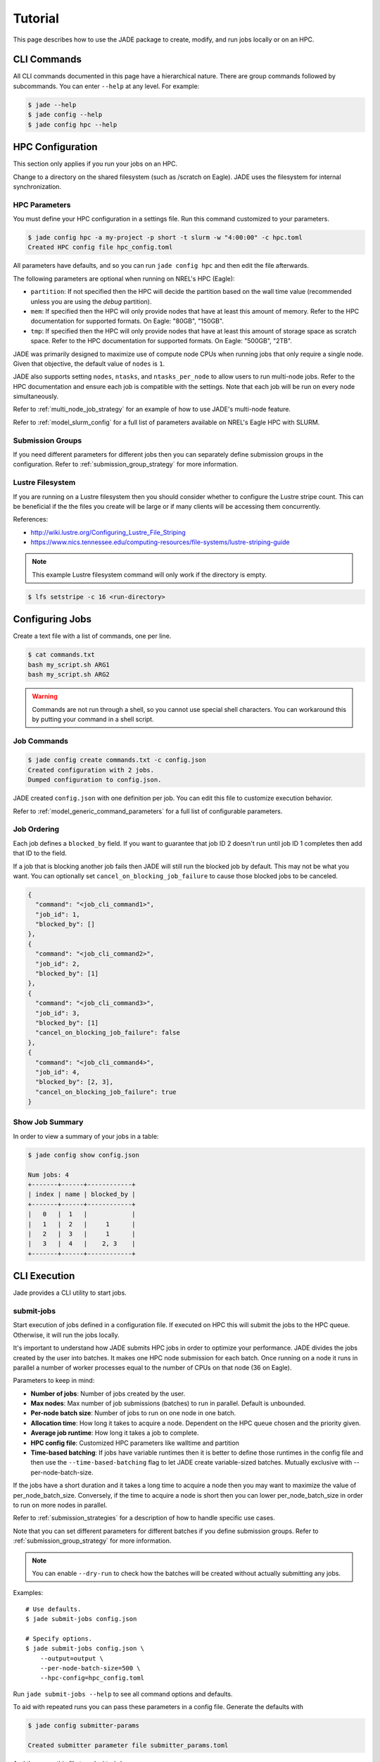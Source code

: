 ********
Tutorial
********

This page describes how to use the JADE package to create, modify, and run
jobs locally or on an HPC.

CLI Commands
============
All CLI commands documented in this page have a hierarchical nature. There are
group commands followed by subcommands. You can enter ``--help`` at any level.
For example:

.. code-block:: bash

    $ jade --help
    $ jade config --help
    $ jade config hpc --help


HPC Configuration
=================
This section only applies if you run your jobs on an HPC.

Change to a directory on the shared filesystem (such as /scratch on Eagle).
JADE uses the filesystem for internal synchronization.

HPC Parameters
--------------
You must define your HPC configuration in a settings file. Run this command
customized to your parameters.

.. code-block:: bash

    $ jade config hpc -a my-project -p short -t slurm -w "4:00:00" -c hpc.toml
    Created HPC config file hpc_config.toml

All parameters have defaults, and so you can run ``jade config hpc`` and then
edit the file afterwards.

The following parameters are optional when running on NREL's HPC (Eagle):

- ``partition``: If not specified then the HPC will decide the partition based
  on the wall time value (recommended unless you are using the `debug`
  partition).
- ``mem``: If specified then the HPC will only
  provide nodes that have at least this amount of memory.  Refer to the HPC
  documentation for supported formats. On Eagle: "80GB", "150GB".
- ``tmp``: If specified then the HPC will only provide nodes that have at least this
  amount of storage space as scratch space. Refer to the HPC documentation for
  supported formats. On Eagle: "500GB", "2TB".

JADE was primarily designed to maximize use of compute node CPUs when running
jobs that only require a single node. Given that objective, the default value
of ``nodes`` is ``1``.

JADE also supports setting ``nodes``, ``ntasks``, and ``ntasks_per_node`` to
allow users to run multi-node jobs. Refer to the HPC documentation and ensure
each job is compatible with the settings. Note that each job will be run on
every node simultaneously.

Refer to :ref:`multi_node_job_strategy` for an example of how to use JADE's
multi-node feature.

Refer to :ref:`model_slurm_config` for a full list of parameters available
on NREL's Eagle HPC with SLURM.

Submission Groups
-----------------
If you need different parameters for different jobs then you can separately
define submission groups in the configuration. Refer to
:ref:`submission_group_strategy` for more information.

Lustre Filesystem
-----------------
If you are running on a Lustre filesystem then you should consider whether to
configure the Lustre stripe count. This can be beneficial if the the files you
create will be large or if many clients will be accessing them concurrently.

References:

- http://wiki.lustre.org/Configuring_Lustre_File_Striping
- https://www.nics.tennessee.edu/computing-resources/file-systems/lustre-striping-guide

.. note::

   This example Lustre filesystem command will only work if the directory is
   empty.

.. code-block:: bash

    $ lfs setstripe -c 16 <run-directory>

Configuring Jobs
================
Create a text file with a list of commands, one per line.

.. code-block:: bash

    $ cat commands.txt
    bash my_script.sh ARG1
    bash my_script.sh ARG2

.. warning:: Commands are not run through a shell, so you cannot use special
   shell characters. You can workaround this by putting your command in a
   shell script.

Job Commands
------------

.. code-block:: bash

    $ jade config create commands.txt -c config.json
    Created configuration with 2 jobs.
    Dumped configuration to config.json.

JADE created ``config.json`` with one definition per job. You can edit this
file to customize execution behavior.

Refer to :ref:`model_generic_command_parameters` for a full list of
configurable parameters.

Job Ordering
------------
Each job defines a ``blocked_by`` field. If you want to guarantee that job ID
2 doesn't run until job ID 1 completes then add that ID to the field.

If a job that is blocking another job fails then JADE will still run the
blocked job by default. This may not be what you want. You can optionally set
``cancel_on_blocking_job_failure`` to cause those blocked jobs to be canceled.

.. code:: python

    {
      "command": "<job_cli_command1>",
      "job_id": 1,
      "blocked_by": []
    },
    {
      "command": "<job_cli_command2>",
      "job_id": 2,
      "blocked_by": [1]
    },
    {
      "command": "<job_cli_command3>",
      "job_id": 3,
      "blocked_by": [1]
      "cancel_on_blocking_job_failure": false
    },
    {
      "command": "<job_cli_command4>",
      "job_id": 4,
      "blocked_by": [2, 3],
      "cancel_on_blocking_job_failure": true
    }


Show Job Summary
----------------
In order to view a summary of your jobs in a table:

.. code:: bash

    $ jade config show config.json

    Num jobs: 4
    +-------+------+------------+
    | index | name | blocked_by |
    +-------+------+------------+
    |   0   |  1   |            |
    |   1   |  2   |     1      |
    |   2   |  3   |     1      |
    |   3   |  4   |    2, 3    |
    +-------+------+------------+

CLI Execution
=============
Jade provides a CLI utility to start jobs.

submit-jobs
-----------
Start execution of jobs defined in a configuration file.  If executed on HPC
this will submit the jobs to the HPC queue. Otherwise, it will run the jobs
locally.

It's important to understand how JADE submits HPC jobs in order to optimize
your performance.  JADE divides the jobs created by the user into batches.  It
makes one HPC node submission for each batch. Once running on a node it runs in
parallel a number of worker processes equal to the number of CPUs on that node
(36 on Eagle).

Parameters to keep in mind:

- **Number of jobs**: Number of jobs created by the user.
- **Max nodes**: Max number of job submissions (batches) to run in parallel.
  Default is unbounded.
- **Per-node batch size**: Number of jobs to run on one node in one batch.
- **Allocation time**: How long it takes to acquire a node. Dependent on the
  HPC queue chosen and the priority given.
- **Average job runtime**: How long it takes a job to complete.
- **HPC config file**: Customized HPC parameters like walltime and partition
- **Time-based batching**: If jobs have variable runtimes then it is better to
  define those runtimes in the config file and then use the
  ``--time-based-batching`` flag to let JADE create variable-sized batches.
  Mutually exclusive with --per-node-batch-size.

If the jobs have a short duration and it takes a long time to acquire a
node then you may want to maximize the value of per_node_batch_size. Conversely,
if the time to acquire a node is short then you can lower per_node_batch_size in
order to run on more nodes in parallel.

Refer to :ref:`submission_strategies` for a description of how to handle
specific use cases.

Note that you can set different parameters for different batches if you define
submission groups. Refer to :ref:`submission_group_strategy` for more
information.

.. note:: You can enable ``--dry-run`` to check how the batches will be created
   without actually submitting any jobs.

Examples::

    # Use defaults.
    $ jade submit-jobs config.json

    # Specify options.
    $ jade submit-jobs config.json \
        --output=output \
        --per-node-batch-size=500 \
        --hpc-config=hpc_config.toml

Run ``jade submit-jobs --help`` to see all command options and defaults.

To aid with repeated runs you can pass these parameters in a config file.
Generate the defaults with

.. code-block:: bash

    $ jade config submitter-params

    Created submitter parameter file submitter_params.toml

And then pass this file to ``submit-jobs``

.. code-block:: bash

    $ jade submit-jobs config.json -s submitter_params.toml

.. note::

   By default HPC nodes are requested at normal priority. Set qos=high in
   hpc_config.toml to get faster allocations at twice the cost.


Output Directory
----------------
JADE stores all of its configuration information and log files in the output
directory specified by the ``submit-jobs`` command. You can tell JADE to
forward this directory to the job CLI commands by setting the
``append_output_dir`` job parameter to true.

Suppose you submit jobs with

.. code-block:: bash

    jade submit-jobs config.json -o output

Where ``config.json`` contains a job definition like this:

.. code-block:: json

    {
      "command": "bash my_script.sh",
      "job_id": 1,
      "blocked_by": [],
      "append_output_dir": true
    }

JADE will actually invoke this:

.. code-block:: bash

    $ bash my_script.sh --jade-runtime-output=output

This can be useful to collect all job outputs in a common location. JADE
automatically creates ``<output-dir>/job-outputs`` for this purpose.

Node setup and shutdown scripts
-------------------------------
When running on an HPC you might want to copy input files to each compute node
before running jobs and then upload output data afterwards. JADE provides
options to automate this process.

.. code-block:: bash

    jade submit-jobs --node-setup-script="python setup_node.py" --node-shutdown-script="python shutdown_node.py" config.json

In this example JADE will invoke these commands on each compute node.

.. code-block:: bash

    python setup_node.py config_batch1.json output-dir
    python shutdown_node.py config_batch1.json output-dir

Note the arguments:

1. JADE config file for that node's batch. It contains only the jobs in the
   batch.
2. the output directory passed to ``jade submit-jobs``

You can use this information to decide what files to copy. Here is an example
of how to use it.

Pre-requisite: define required files for each in each job's ``ext`` field.

.. code-block:: json

    {
      "command": "bash my-script.sh",
      "job_id": 1,
      "blocked_by": [],
      "extension": "generic_command",
      "ext": {"required_files": ["/projects/X/input_data.json"]}
    }

Here is what you can do in the setup script.

.. code-block:: python

    import os
    import shutil
    import sys
    from pathlib import Path

    from jade.jobs.job_configuration_factory import create_config_from_file

    config_file = sys.argv[1]
    config = create_config_from_file(config_file)
    required_files = set()
    for job in config.iter_jobs():
        required_files.update(set(job.ext.get("required_files", [])))

    work_dir = os.environ["LOCAL_SCRATCH"]  # or whatever is appropriate for your environment
    for filename in required_files:
        shutil.copyfile(filename, Path(work_dir) / os.path.basename(filename))


.. note:: You can define different setup/shutdown scripts for different jobs if
   you define submission groups.

Job Execution
=============

HPC
---
The job submitter runs in a distributed fashion across the login node and all
compute nodes that get allocated.

1. User initiates execution by running ``jade submit-jobs`` on the login node.
2. JADE submits as many batches as possible and then exits. Jobs can be blocked
   by ordering requirements or the user-specified max-node limit.
3. HPC queueing system allocates a compute node for a batch of jobs and starts
   the JADE job runner process.
4. Both before and after running a batch of jobs the job runner will run
   ``jade try-submit-jobs``. If it finds newly-unblocked jobs then it will
   submit them in a new batch. This will occur on every allocated compute node.
5. When a submitter detects that all jobs are complete it will summarize
   results and mark the configuration as complete.

The JADE processes synchronize their activity with status files and a file lock
in the output directory.

Refer to :ref:`distributed_submission_workflow` for a diagram of this process.

Local
-----
JADE runs all jobs at the specified queue depth until they all complete.

Job Status
===========
While jobs are running you can check status with this command:

.. code-block:: bash

    $ jade show-status -o output

The status is updated when each compute node starts or completes its execution
of a batch, so this status may not be current.

Every job runner will log completions to the same file, so you can see live job
completions with this command. Note that this file is cleared each time a
submitter processes it.

.. code-block:: bash

    $ tail -F output/results.csv

Check processed jobs in this file:

.. code-block:: bash

    # Find out how many have completed.
    $ wc -l output/processed_results.csv

    # Follow updates.
    $ tail -f output/processed_results.csv


Every submitter will log to the same file, so you can monitor submission status
with this command:

.. code-block:: bash

    $ tail -f output/submit-jobs.log

You can also trigger a full status update by manually trying to submit new
jobs.

.. code-block:: bash

    $ jade try-submit-jobs output
    $ jade show-status -o output


Canceling Jobs
==============
You can cancel all jobs running in a submission with this command:

.. code-block:: bash

    $ jade cancel-jobs output


Job Results
===========
Once execution is complete you can view the results of the jobs.

.. code-block:: bash

    $ jade show-results --output=output

Or only the ones that failed

.. code-block:: bash

    $ jade show-results --failed

Failed or Missing Jobs
======================
If some jobs fail because of a walltime timeout or code/data error then you can
resubmit those specific jobs without re-running all the jobs that passed.

Jobs that timeout will be reported as missing.

.. code-block:: bash

    $ jade resubmit-jobs --missing --failed output

.. note:: This command is currently not supported in local mode.

Debugging
=========
By default JADE generates report files that summarize what happened. Refer to
``results.txt``, ``errors.txt``, and ``stats.txt``. The results file shows
whether each job passed or failed.  The errors file shows unhandled errors
that JADE detected as well as known errors that it parsed from log files.

Here are the log files that JADE generates. Open these to dig deeper.

- ``submit_jobs.log``: HPC-related information, such as the job ID and status
- ``run_jobs.log``: information about JADE starting and stopping jobs
- ``job_output_<HPC job ID>.e``: The HPC logs stdout and stderr from all
  processes to this file. Look here to debug unexpected crashes or hangs.

.. code-block:: bash

    $ find output -name "*.log" -o -name "*.e"
    output/J1__3__1.15__1.0__deployment1.dss/logs/deployment1.dss_simulation.log
    output/J1__3__1.15__1.0__deployment1.dss/pydss-project/Logs/pydss-project_deployment1.dss.log
    output/submit_jobs.log
    output/job_output_1151157.e

Python crashes will print ``Traceback`` to stderr, so that is a good string
to search for.

SLURM error strings:  ``srun``, ``slurmstepd``, ``DUE TO TIME LIMIT``

Useful grep commands

.. code-block:: bash

    $ grep "WARNING\|ERROR" output/*log
    $ grep -n "srun\|slurmstepd\|Traceback" output/*.e

Events
------
If your extension implements JADE structured log events then you may want to
view what events were logged.

JADE will also log any unhandled exceptions here.

.. code-block:: bash

    $ jade show-events
    $ jade show-events -c Error

Filtering jobs
--------------
You may want to debug a subset of the jobs.

Filter the first job into a new config file:

.. code-block:: bash

    $ jade config filter config.json 0 -o new_config.json

Filter ranges of indices of jobs into a new config file:

.. code-block:: bash

    $ jade config filter config.json :5 10:15 20 25 -o new_config.json

Deadlocks
---------
While it should be very rare, it is possible that JADE gets deadlocked and
stops submitting jobs. When a compute node finishes a batch of jobs it acquires
a file lock in order to update status and attempt to submit new jobs. This
should usually take less than one second. If a walltime timeout occurs while
this lock is held and the JADE process is terminated then no other node will be
able to promote itself to submitter and jobs will be stuck.

We plan to add code to detect this condition and resolve it in the future. If
this occurs you can fix it manually by deleting the lock file and restarting
jobs.

.. code-block:: bash

    $ rm <output-dir>/cluster_config.json.lock
    $ jade try-submit-jobs <output-dir>

Resource Monitoring
===================
JADE optionally monitors CPU, disk, memory, and network utilization
statistics in structured log events. You can enable the feature by passing
``-rX`` or ``--resource-monitor-interval=X`` where ``X`` is an interval in
seconds.

If reports are enabled (in ``submit-jobs``) then JADE will save interactive
plots of the this data in ``<output-dir>/stats``.

.. code-block:: bash

    $ tree output/stats
    output/stats
    ├── CpuStatsViewer__resource_monitor_batch_0.html
    ├── DiskStatsViewer__resource_monitor_batch_0.html
    ├── MemoryStatsViewer__resource_monitor_batch_0.html
    └── NetworkStatsViewer__resource_monitor_batch_0.html

.. figure::  images/cpu.png

.. figure::  images/memory.png

Use this CLI command to view textual tables after a run:

.. code-block:: bash

    $ jade stats show
    $ jade stats show cpu
    $ jade stats show disk
    $ jade stats show mem
    $ jade stats show net

.. note:: Reads and writes to the Lustre filesystem on the HPC are not tracked.

The stats can also be provided as pandas.DataFrame objects. For example, here
is how to view CPU stats for the node that ran the first batch:

.. code-block:: python

   from jade.events import EventsSummary, EVENT_NAME_CPU_STATS
   from jade.resource_monitor import CpuStatsViewer

   summary = EventsSummary("output")
   viewer = CpuStatsViewer(summary)
   for name in viewer.iter_batch_names():
       cpu_df = viewer.get_dataframe(name)
       print(cpu_df.head())

Standalone Resource Monitoring
------------------------------
The same resource monitoring functionality is available as a standalone script.
This can be useful to debug your application on your own system or in an interactive
session on a compute node. Here's how to do it:

.. code-block:: bash

    $ jade stats collect --interval=1 --output=job-stats
    # Run your application in a separate terminal.
    # Press Ctrl-c when your application is finished.
    $ jade stats plot --output=job-stats
    2021-05-12 16:59:48,367 - INFO [jade.resource_monitor resource_monitor.py:226] : Generated plot in job-stats/stats/CpuStatsViewer__ResourceMonitor.html
    2021-05-12 16:59:48,462 - INFO [jade.resource_monitor resource_monitor.py:226] : Generated plot in job-stats/stats/DiskStatsViewer__ResourceMonitor.html
    2021-05-12 16:59:48,541 - INFO [jade.resource_monitor resource_monitor.py:226] : Generated plot in job-stats/stats/MemoryStatsViewer__ResourceMonitor.html
    2021-05-12 16:59:48,629 - INFO [jade.resource_monitor resource_monitor.py:226] : Generated plot in job-stats/stats/NetworkStatsViewer__ResourceMonitor.html

Open the interactive plots in a browser.
